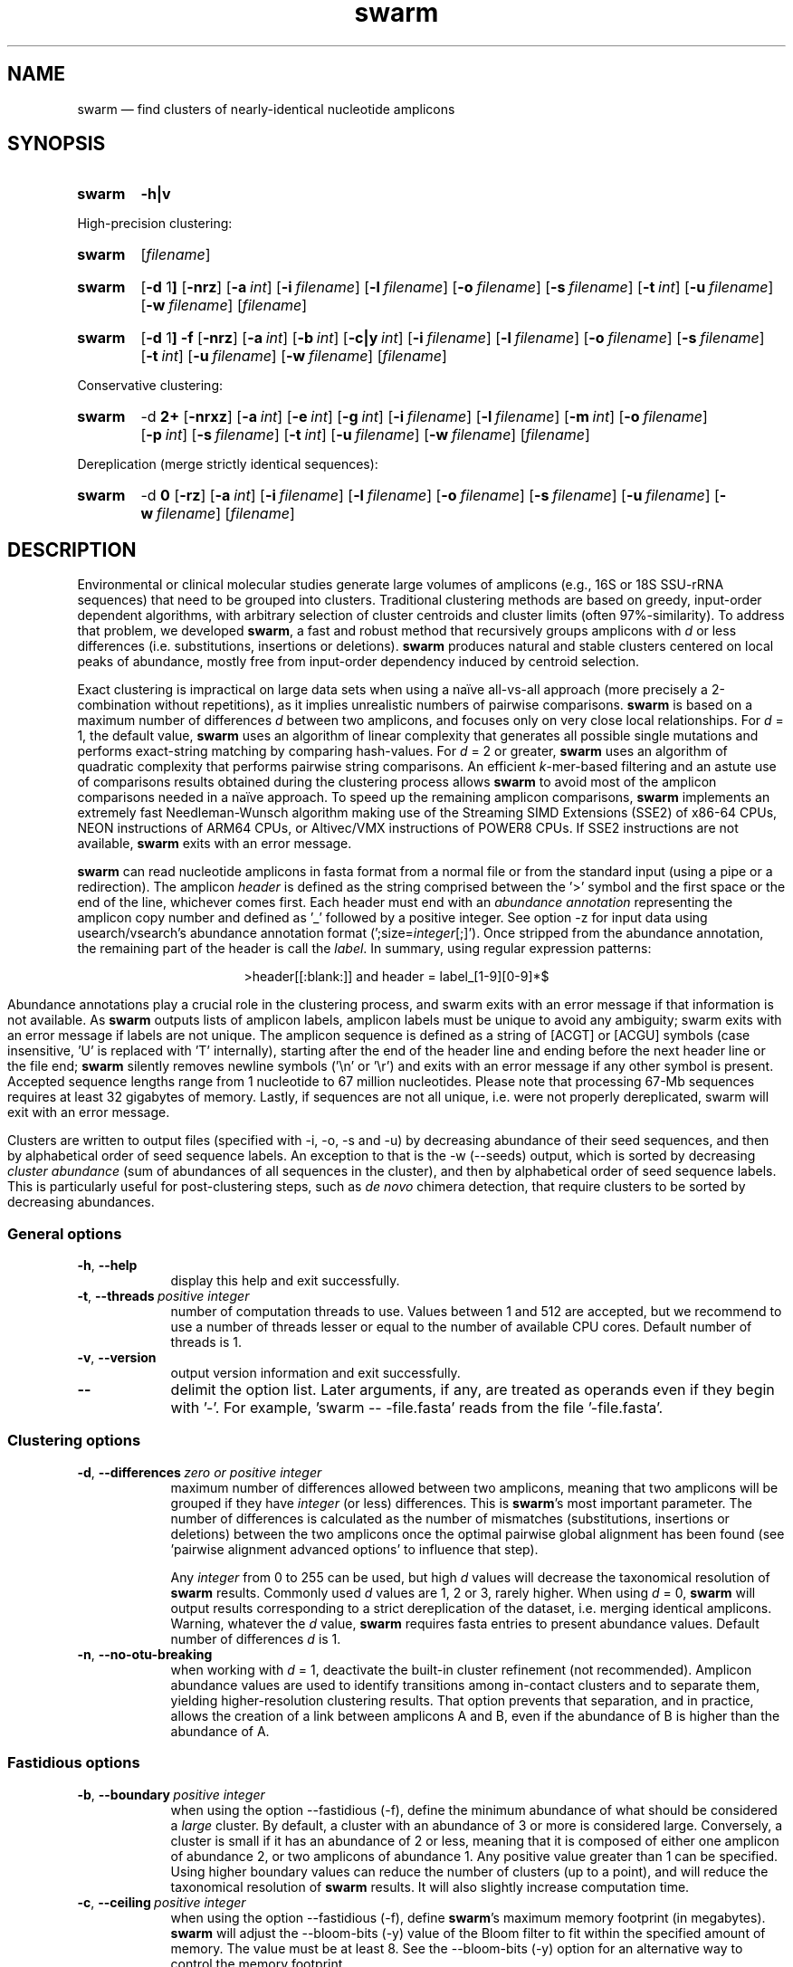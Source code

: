 .\" ============================================================================
.TH swarm 1 "September 20, 2023" "version 3.1.4" "USER COMMANDS"
.\" ============================================================================
.SH NAME
swarm \(em find clusters of nearly-identical nucleotide amplicons
.\" ============================================================================
.\" swarm version and help
.SH SYNOPSIS
.SY swarm
.B \-h|v
.YS
.PP
.\" swarm default usage
High-precision clustering:
.SY swarm
.RI [ filename ]
.YS
.\" swarm d = 1
.SY swarm
.RB [ \-d " 1" ]
.OP \-nrz
.OP \-a int
.OP \-i filename
.OP \-l filename
.OP \-o filename
.OP \-s filename
.OP \-t int
.OP \-u filename
.OP \-w filename
.RI [ filename ]
.YS
.\" swarm fastidious
.SY swarm
.RB [ \-d " 1" ]
.B \-f
.OP \-nrz
.OP \-a int
.OP \-b int
.OP \-c|y int
.OP \-i filename
.OP \-l filename
.OP \-o filename
.OP \-s filename
.OP \-t int
.OP \-u filename
.OP \-w filename
.RI [ filename ]
.YS
.PP
.\" swarm d > 1
Conservative clustering:
.SY swarm
.RB \-d " 2+"
.OP \-nrxz
.OP \-a int
.OP \-e int
.OP \-g int
.OP \-i filename
.OP \-l filename
.OP \-m int
.OP \-o filename
.OP \-p int
.OP \-s filename
.OP \-t int
.OP \-u filename
.OP \-w filename
.RI [ filename ]
.YS
.PP
.\" swarm d = 0
Dereplication (merge strictly identical sequences):
.SY swarm
.RB \-d " 0"
.OP \-rz
.OP \-a int
.OP \-i filename
.OP \-l filename
.OP \-o filename
.OP \-s filename
.OP \-u filename
.OP \-w filename
.RI [ filename ]
.YS
.\" ============================================================================
.SH DESCRIPTION
Environmental or clinical molecular studies generate large volumes of
amplicons (e.g., 16S or 18S SSU-rRNA sequences) that need to be
grouped into clusters. Traditional clustering methods are based on
greedy, input-order dependent algorithms, with arbitrary selection of
cluster centroids and cluster limits (often 97%-similarity). To
address that problem, we developed \fBswarm\fR, a fast and robust
method that recursively groups amplicons with \fId\fR or less
differences (i.e. substitutions, insertions or deletions). \fBswarm\fR
produces natural and stable clusters centered on local peaks of
abundance, mostly free from input-order dependency induced by centroid
selection.
.PP
Exact clustering is impractical on large data sets when using a naïve
all-vs-all approach (more precisely a 2-combination without
repetitions), as it implies unrealistic numbers of pairwise
comparisons. \fBswarm\fR is based on a maximum number of differences
\fId\fR between two amplicons, and focuses only on very close local
relationships. For \fId\fR = 1, the default value, \fBswarm\fR uses an
algorithm of linear complexity that generates all possible single
mutations and performs exact-string matching by comparing
hash-values. For \fId\fR = 2 or greater, \fBswarm\fR uses an algorithm
of quadratic complexity that performs pairwise string comparisons. An
efficient \fIk\fR-mer-based filtering and an astute use of comparisons
results obtained during the clustering process allows \fBswarm\fR to
avoid most of the amplicon comparisons needed in a naïve approach. To
speed up the remaining amplicon comparisons, \fBswarm\fR implements an
extremely fast Needleman-Wunsch algorithm making use of the Streaming
SIMD Extensions (SSE2) of x86-64 CPUs, NEON instructions of ARM64
CPUs, or Altivec/VMX instructions of POWER8 CPUs. If SSE2 instructions
are not available, \fBswarm\fR exits with an error message.
.PP
\fBswarm\fR can read nucleotide amplicons in fasta format from a
normal file or from the standard input (using a pipe or a
redirection). The amplicon \fIheader\fR is defined as the string
comprised between the '>' symbol and the first space or the end of the
line, whichever comes first. Each header must end with an \fIabundance
annotation\fR representing the amplicon copy number and defined as '_'
followed by a positive integer. See option \-z for input data using
usearch/vsearch's abundance annotation format
(';size=\fIinteger\fR[;]'). Once stripped from the abundance
annotation, the remaining part of the header is call the
\fIlabel\fR. In summary, using regular expression patterns:
.PP
.ce 1
\f[CR]>header[[:blank:]]\f[]   and   \f[CR]header = label_[1-9][0-9]*$\f[]
.ce 0
.PP
Abundance annotations play a crucial role in the clustering process,
and swarm exits with an error message if that information is not
available. As \fBswarm\fR outputs lists of amplicon labels, amplicon
labels must be unique to avoid any ambiguity; swarm exits with an
error message if labels are not unique. The amplicon sequence is
defined as a string of [ACGT] or [ACGU] symbols (case insensitive, 'U'
is replaced with 'T' internally), starting after the end of the header
line and ending before the next header line or the file end;
\fBswarm\fR silently removes newline symbols ('\\n' or '\\r') and
exits with an error message if any other symbol is present. Accepted
sequence lengths range from 1 nucleotide to 67 million
nucleotides. Please note that processing 67-Mb sequences requires at
least 32 gigabytes of memory. Lastly, if sequences are not all unique,
i.e. were not properly dereplicated, swarm will exit with an error
message.
.PP
Clusters are written to output files (specified with \-i, \-o, \-s and
\-u) by decreasing abundance of their seed sequences, and then by
alphabetical order of seed sequence labels. An exception to that is
the \-w (\-\-seeds) output, which is sorted by decreasing \fIcluster
abundance\fR (sum of abundances of all sequences in the cluster), and
then by alphabetical order of seed sequence labels. This is
particularly useful for post-clustering steps, such as \fIde novo\fR
chimera detection, that require clusters to be sorted by decreasing
abundances.
.\" ----------------------------------------------------------------------------
.SS General options
.TP 9
.B \-h\fP,\fB\ \-\-help
display this help and exit successfully.
.TP
.BI \-t\fP,\fB\ \-\-threads\~ "positive integer"
number of computation threads to use. Values between 1 and 512 are
accepted, but we recommend to use a number of threads lesser or equal
to the number of available CPU cores. Default number of threads is 1.
.TP
.B \-v\fP,\fB\ \-\-version
output version information and exit successfully.
.TP
.B \-\-
delimit the option list. Later arguments, if any, are treated as
operands even if they begin with '\-'. For example, 'swarm \-\-
\-file.fasta' reads from the file '\-file.fasta'.
.\" This is a POSIX requirement for all utilities
.\" (see POSIX chapter 12.02, guideline 10).
.LP
.\" ----------------------------------------------------------------------------
.SS Clustering options
.TP 9
.BI \-d\fP,\fB\ \-\-differences\~ "zero or positive integer"
maximum number of differences allowed between two amplicons, meaning
that two amplicons will be grouped if they have \fIinteger\fR (or
less) differences. This is \fBswarm\fR's most important parameter. The
number of differences is calculated as the number of mismatches
(substitutions, insertions or deletions) between the two amplicons
once the optimal pairwise global alignment has been found
(see 'pairwise alignment advanced options' to influence that step).

Any \fIinteger\fR from 0 to 255 can be used, but high \fId\fR values
will decrease the taxonomical resolution of \fBswarm\fR
results. Commonly used \fId\fR values are 1, 2 or 3, rarely
higher. When using \fId\fR = 0, \fBswarm\fR will output results
corresponding to a strict dereplication of the dataset, i.e. merging
identical amplicons. Warning, whatever the \fId\fR value, \fBswarm\fR
requires fasta entries to present abundance values. Default number of
differences \fId\fR is 1.
.TP
.B \-n\fP,\fB\ \-\-no\-otu\-breaking
when working with \fId\fR = 1, deactivate the built-in cluster
refinement (not recommended). Amplicon abundance values are used to
identify transitions among in-contact clusters and to separate them,
yielding higher-resolution clustering results. That option prevents
that separation, and in practice, allows the creation of a link
between amplicons A and B, even if the abundance of B is higher than
the abundance of A.
.LP
.\" ----------------------------------------------------------------------------
.SS Fastidious options
.TP 9
.BI \-b\fP,\fB\ \-\-boundary\~ "positive integer"
when using the option \-\-fastidious (\-f), define the minimum
abundance of what should be considered a \fIlarge\fR cluster. By
default, a cluster with an abundance of 3 or more is considered
large. Conversely, a cluster is small if it has an abundance of 2 or
less, meaning that it is composed of either one amplicon of abundance
2, or two amplicons of abundance 1. Any positive value greater than 1
can be specified. Using higher boundary values can reduce the number
of clusters (up to a point), and will reduce the taxonomical
resolution of \fBswarm\fR results. It will also slightly increase
computation time.
.TP
.BI \-c\fP,\fB\ \-\-ceiling\~ "positive integer"
when using the option \-\-fastidious (\-f), define \fBswarm\fR's
maximum memory footprint (in megabytes). \fBswarm\fR will adjust the
\-\-bloom\-bits (\-y) value of the Bloom filter to fit within the
specified amount of memory. The value must be at least 8. See the
\-\-bloom\-bits (\-y) option for an alternative way to control the
memory footprint.
.TP
.B \-f\fP,\fB\ \-\-fastidious
when working with \fId\fR = 1, perform a second clustering pass to
reduce the number of small clusters (recommended option). During the
first clustering pass, an intermediate amplicon can be missing for
purely stochastic reasons, interrupting the aggregation process. The
fastidious option will create virtual amplicons, allowing to graft
small clusters upon larger ones. By default, a cluster is considered
large if it has a total abundance of 3 or more (see the \-\-boundary
option to modify that value).

To speed things up, \fBswarm\fR uses a Bloom filter to store
intermediate results. Warning, the second clustering pass can be 2 to
3 times slower than the first pass and requires much more memory to
store the virtual amplicons in Bloom filters. See the options
\-\-bloom\-bits (\-y) or \-\-ceiling (\-c) to control the memory
footprint of the Bloom filter.

The fastidious option modifies clustering results: the output files
produced by the options \-\-log (\-l), \-\-output\-file (\-o),
\-\-mothur (\-r), \-\-uclust\-file, and \-\-seeds (\-w) are updated to
reflect these modifications; the file \-\-statistics\-file (\-s) is
partially updated (columns 6 and 7 are not updated); the output file
\-\-internal\-structure (\-i) is partially updated (column 5 is not
updated for amplicons that belonged to the small cluster).
.TP
.BI \-y\fP,\fB\ \-\-bloom\-bits\~ "positive integer"
when using the option \-\-fastidious (\-f), define the size (in bits)
of each entry in the Bloom filter. That option allows to balance the
efficiency (i.e. speed) and the memory footprint of the Bloom
filter. Large values will make the Bloom filter more efficient but
will require more memory. Any value between 2 and 64 can be
used. Default value is 16. See the \-\-ceiling (\-c) option for an
alternative way to control the memory footprint.
.LP
.\" ----------------------------------------------------------------------------
.SS Input/output options
.TP 9
.BI \-a\fP,\fB\ \-\-append\-abundance\~ "positive integer"
set abundance value to use when some or all amplicons in the input
file lack abundance values (_\fIinteger\fR, or ;size=\fIinteger\fR;
when using \-z). Warning, it is not recommended to use \fBswarm\fR on
datasets where abundance values are all identical. We provide that
option as a courtesy to advanced users, please use it
carefully. \fBswarm\fR exits with an error message if abundance values
are missing and if this option is not used.
.TP
.BI \-i\fP,\fB\ \-\-internal\-structure \0filename
output all pairs of nearly-identical amplicons to \fIfilename\fR using
a five-columns tab-delimited format:
.RS
.RS
.nr step 1 1
.IP \n[step]. 4
amplicon A label (header without abundance annotations).
.IP \n+[step].
amplicon B label (header without abundance annotations).
.IP \n+[step].
number of differences between amplicons A and B (\fIpositive
integer\fR).
.IP \n+[step].
cluster number (\fIpositive integer\fR). Clusters are numbered in
their order of delineation, starting from 1. All pairs of amplicons
belonging to the same cluster will receive the same number.
.IP \n+[step].
cummulated number of steps from the cluster seed to amplicon B
(\fIpositive integer\fR). When using the option \-\-fastidious (\-f),
the actual number of steps between grafted amplicons and the cluster
seed cannot be re-computed efficiently and is always set to 2 for the
amplicon pair linking the small cluster to the large
cluster. Cummulated number of steps in the small cluster (if any) are
left unchanged.
.RE
.RE
.TP
.BI \-l\fP,\fB\ \-\-log \0filename
output all messages to \fIfilename\fR instead of \fIstandard error\fR,
with the exception of error messages of course. That option is useful
in situations where writing to \fIstandard error\fR is problematic
(for example, with certain job schedulers).
.TP
.BI \-o\fP,\fB\ \-\-output\-file \0filename
output clustering results to \fIfilename\fR. Results consist of a list
of clusters, one cluster per line. A cluster is a list of amplicon
headers separated by spaces. That output format can be modified by the
option \-\-mothur (\-r). Default is to write to \fIstandard output\fR.
.TP
.B \-r\fP,\fB\ \-\-mothur
output clustering results in a format compatible with Mothur. That
option modifies \fBswarm\fR's default output format.
.TP
.BI \-s\fP,\fB\ \-\-statistics\-file \0filename
output statistics to \fIfilename\fR. The file is a tab-separated table
with one cluster per row and seven columns of information:
.RS
.RS
.nr step 1 1
.IP \n[step]. 4
number of unique amplicons in the cluster,
.IP \n+[step].
total abundance of amplicons in the cluster,
.IP \n+[step].
label of the initial seed (header without abundance annotations),
.IP \n+[step].
abundance of the initial seed,
.IP \n+[step].
number of amplicons with an abundance of 1 in the cluster,
.IP \n+[step].
maximum number of iterations before the cluster reached its natural limit,
.IP \n+[step].
cummulated number of steps along the path joining the seed and the
furthermost amplicon in the cluster. Please note that the actual
number of differences between the seed and the furthermost amplicon is
usually much smaller. When using the option \-\-fastidious (\-f),
grafted amplicons are not taken into account.
.RE
.RE
.TP
.BI \-u\fP,\fB\ \-\-uclust\-file \0filename
output clustering results in \fIfilename\fR using a tab-separated
uclust-like format with 10 columns and 3 different type of entries (S,
H or C). That option does not modify \fBswarm\fR's default output
format. Each fasta sequence in the input file can be either a cluster
centroid (S) or a hit (H) assigned to a cluster. Cluster records (C)
summarize information for each cluster (number of hits, centroid
header). Column content varies with the type of entry (S, H or C):
.RS
.RS
.nr step 1 1
.IP \n[step]. 4
Record type: S, H, or C.
.IP \n+[step].
Cluster number (zero-based).
.IP \n+[step].
Centroid length (S), query length (H), or number of hits (C).
.IP \n+[step].
Percentage of similarity with the centroid sequence (H), or set to '*'
(S, C).
.IP \n+[step].
Match orientation + or - (H), or set to '*' (S, C).
.IP \n+[step].
Not used, always set to '*' (S, C) or to zero (H).
.IP \n+[step].
Not used, always set to '*' (S, C) or to zero (H).
.IP \n+[step].
set to '*' (S, C) or, for H, compact representation of the pairwise
alignment using the CIGAR format (Compact Idiosyncratic Gapped
Alignment Report): M (match), D (deletion) and I (insertion). The
equal sign '=' indicates that the query is identical to the centroid
sequence.
.IP \n+[step].
Header of the query sequence (H), or of the centroid sequence (S, C).
.IP \n+[step].
Header of the centroid sequence (H), or set to '*' (S, C).
.RE
.RE
.TP
.BI \-w\fP,\fB\ \-\-seeds \0filename
output cluster representative sequences to \fIfilename\fR in fasta
format. The abundance value of each cluster representative is the sum
of the abundances of all the amplicons in the cluster. Fasta headers
are formated as follows: '>label_\fIinteger\fR',
or '>label;size=\fIinteger\fR;' if the \-z option is used, and
sequences are uppercased. Sequences are sorted by decreasing
abundance, and then by alphabetical order of sequence labels.
.TP
.B \-z\fP,\fB\ \-\-usearch\-abundance
accept amplicon abundance values in usearch/vsearch's style
(>label;size=\fIinteger\fR[;]). That option influences the abundance
annotation style used in swarm's \fIstandard output\fR (\-o), as well
as the output of options \-r, \-u and \-w.
.LP
.\" ----------------------------------------------------------------------------
.SS Pairwise alignment advanced options
when using \fId\fR > 1, \fBswarm\fR recognizes advanced command-line
options modifying the pairwise global alignment scoring parameters:
.RS
.TP 9
.BI \-m\fP,\fB\ \-\-match\-reward\~ "positive integer"
Default reward for a nucleotide match is 5.
.TP
.BI \-p\fP,\fB\ \-\-mismatch\-penalty\~ "positive integer"
Default penalty for a nucleotide mismatch is 4.
.TP
.BI \-g\fP,\fB\ \-\-gap\-opening\-penalty\~ "positive integer"
Default gap opening penalty is 12.
.TP
.BI \-e\fP,\fB\ \-\-gap\-extension\-penalty\~ "positive integer"
Default gap extension penalty is 4.
.TP
.B \-x\fP,\fB\ \-\-disable\-sse3
On the x86-64 CPU architecture, disable SSE3 and later
instructions. This option is meant for developers, not for regular
users.
.LP
.RE
As \fBswarm\fR focuses on close relationships (e.g., \fId\fR = 2 or
3), clustering results are resilient to pairwise alignment model
parameters modifications. When clustering using a higher \fId\fR
value, modifying model parameters has a stronger impact.
.\" classic parameters are +5/-4/-12/-1
.\" ============================================================================
.SH EXAMPLES
.PP
Clusterize the compressed data set \fImyfile.fasta\fR using the finest
resolution possible (1 difference by default, built-in breaking,
fastidious option) using 4 computation threads. Clusters are written
to the file \fImyfile.swarms\fR, and cluster representatives are
written to \fImyfile.representatives.fasta\fR:
.EX
.RS
zcat myfile.fasta.gz | \\
    swarm \\
        \-t 4 \\
        \-f \\
        \-w myfile.representatives.fasta \\
        \-o /dev/null
.RE
.EE
.\" ============================================================================
.\" .SH LIMITATIONS
.\" List known limitations or bugs.
.\" ============================================================================
.SH AUTHORS
Concept by Frédéric Mahé, implementation by Torbjørn Rognes.
.\" ============================================================================
.SH CITATION
Mahé F, Rognes T, Quince C, de Vargas C, Dunthorn M. (2014) Swarm:
robust and fast clustering method for amplicon-based studies.
\fIPeerJ\fR 2:e593
.UR https://doi.org/10.7717/peerj.593
.UE .
.PP
Mahé F, Rognes T, Quince C, de Vargas C, Dunthorn M. (2015) Swarm v2:
highly-scalable and high-resolution amplicon clustering.  \fIPeerJ\fR
3:e1420
.UR https://doi.org/10.7717/peerj.1420
.UE .
.PP
Mahé F, Czech L, Stamatakis A, Quince C, de Vargas C, Dunthorn M, Rognes T. (2021)
Swarm v3: towards tera-scale amplicon clustering.  \fIBioinformatics\fR
.UR https://doi.org/10.1093/bioinformatics/btab493
.UE .
.\" ============================================================================
.SH REPORTING BUGS
Submit suggestions and bug-reports at
.UR https://github.com/torognes/swarm/issues
.UE ,
send a pull request at
.UR https://github.com/torognes/swarm/pulls
.UE ,
or compose a friendly or curmudgeonly e-mail to
.MT frederic.mahe@cirad.fr
Frédéric Mahé
.ME
and
.MT torognes@ifi.uio.no
Torbjørn Rognes
.ME .
.\" ============================================================================
.SH AVAILABILITY
Source code and binaries available at
.UR https://github.com/torognes/swarm
.UE .
.\" ============================================================================
.SH COPYRIGHT
Copyright (C) 2012-2023 Frédéric Mahé & Torbjørn Rognes
.PP
This program is free software: you can redistribute it and/or modify
it under the terms of the GNU Affero General Public License as
published by the Free Software Foundation, either version 3 of the
License, or any later version.
.PP
This program is distributed in the hope that it will be useful, but
WITHOUT ANY WARRANTY; without even the implied warranty of
MERCHANTABILITY or FITNESS FOR A PARTICULAR PURPOSE. See the GNU
Affero General Public License for more details.
.PP
You should have received a copy of the GNU Affero General Public
License along with this program.  If not, see
.UR https://www.gnu.org/licenses/
.UE .
.PP
.\" ============================================================================
.SH SEE ALSO
\fBswipe\fR, an extremely fast Smith-Waterman database search tool by
Torbjørn Rognes (available at
.UR https://github.com/torognes/swipe
.UE ).
.PP
\fBvsearch\fR, an open-source re-implementation of the classic uclust
clustering method (by Robert C. Edgar), along with other amplicon
filtering and searching tools. \fBvsearch\fR is implemented by
Torbjørn Rognes and documented by Frédéric Mahé, and is available at
.UR https://github.com/torognes/vsearch
.UE .
.PP
.\" ============================================================================
.SH VERSION HISTORY
New features and important modifications of \fBswarm\fR (short lived
or minor bug releases are not mentioned):
.RS
.TP
.BR v3.1.4\~ "released September 20, 2023"
Version 3.1.4 fixes a minor bug, eliminates compilation warnings and
static analysis warnings, and improves code:

- fix: add checks to prevent silent overflow of short unsigned integers,

- fix: compilation warnings with GCC 13 and clang 18,

- fix: 1,040 clang-tidy warnings (from 3,669 warnings, down to 2,629),

- improve: code modernization for long-term maintenance,

- improve: double the maximal number of threads (from 256 threads to 512),

- improve: make `-DNDEBUG` the default compilation behavior,
performance: stable for all modes, except a 6 to 10% increase in memory footprint when d > 2.
.TP
.BR v3.1.3\~ "released December 5, 2022"
Version 3.1.3 fixes a few minor bugs, removes warnings, and improves code and documentation:

- fix: bug introduced in version 3.1.1, that caused swarm to allocate way too much memory when d > 1 (bug had no impact on clustering results),

- fix: off-by-one error when allocating memory for a Bloom filter (bug had no impact on clustering results),

- fix: compilation warning with GCC 12 (and more recent) when using link-time optimization,

- fix: compilation warning with clang 13 (and more recent): unused set variable,

- fix: five clang-tidy warnings (readability-braces-around-statements),

- fix: minor code refactoring,

- improve: more uniform vocabulary throughout swarm's documentation (code, help, manpage, README, companion scripts and wiki),

- improve: code coverage of our test suite (swarm-tests).
.TP
.BR v3.1.2\~ "released November 10, 2022"
Fix a bug with fastidious mode introduced in version 3.1.1, that could
cause Swarm to crash. Probably due to allocating too much memory.
.TP
.BR v3.1.1\~ "released September 29, 2022"
Version 3.1.1 eliminates a risk of segmentation fault with extremely
long sequence headers. Documentation and error messages have been
improved, and code cleaning continued.
.TP
.BR v3.1.0\~ "released March 1, 2021"
Version 3.1.0 includes a fix for a bug in the 16-bit SIMD alignment
code that was exposed with a combination of d>1, long sequences, and
very high gap penalties. The code has also been been cleaned up,
tested and improved substantially, and it is now fully C++11
compliant. Support for macOS on Apple Silicon (ARM64) has been added.
.TP
.BR v3.0.0\~ "released October 24, 2019"
Version 3.0.0 introduces a faster algorithm for \fId\fR = 1, and a
reduced memory footprint. Swarm has been ported to Windows x86-64,
GNU/Linux ARM 64, and GNU/Linux POWER8. Internal code has been
modernized, hardened, and thoroughly tested. Strict dereplication of
input sequences is now mandatory. The \-\-seeds option (\-w) now
outputs results sorted by decreasing abundance, and then by
alphabetical order of sequence labels.
.TP
.BR v2.2.2\~ "released December 12, 2017"
Version 2.2.2 fixes a bug that would cause swarm to wait forever in
very rare cases when multiple threads were used.
.TP
.BR v2.2.1\~ "released October 27, 2017"
Version 2.2.1 fixes a memory allocation bug for \fId\fR = 1 and
duplicated sequences.
.TP
.BR v2.2.0\~ "released October 17, 2017"
Version 2.2.0 fixes several problems and improves usability. Corrected
output to structure and uclust files when using fastidious
mode. Corrected abundance output in some cases. Added check for
duplicated sequences and fixed check for duplicated sequence
IDs. Checks for empty sequences. Sorts sequences by additional fields
to improve stability. Improves compatibility with compilers and
operating systems.  Outputs sequences in upper case. Allows 64-bit
abundances. Shows message when waiting for input from stdin. Improves
error messages and warnings. Improves checking of command line
options. Fixes remaining errors reported by test suite. Updates
documentation.
.TP
.BR v2.1.13\~ "released March 8, 2017"
Version 2.1.13 removes a bug with the progress bar when writing seeds.
.TP
.BR v2.1.12\~ "released January 16, 2017"
Version 2.1.12 removes a debugging message.
.TP
.BR v2.1.11\~ "released January 16, 2017"
Version 2.1.11 fixes two bugs related to the SIMD implementation of
alignment that might result in incorrect alignments and scores.  The
bug only applies when \fId\fR > 1.
.TP
.BR v2.1.10\~ "released December 22, 2016"
Version 2.1.10 fixes two bugs related to gap penalties of alignments.
The first bug may lead to wrong aligments and similarity percentages
reported in UCLUST (.uc) files. The second bug makes swarm use a
slightly higher gap extension penalty than specified. The default gap
extension penalty used have actually been 4.5 instead of 4.
.TP
.BR v2.1.9\~ "released July 6, 2016"
Version 2.1.9 fixes errors when compiling with GCC version 6.
.TP
.BR v2.1.8\~ "released March 11, 2016"
Version 2.1.8 fixes a rare bug triggered when clustering extremely
short undereplicated sequences. Also, alignment parameters are not
shown when \fId\fR = 1.
.TP
.BR v2.1.7\~ "released February 24, 2016"
Version 2.1.7 fixes a bug in the output of seeds with the \-w option
when \fId\fR > 1 that was not properly fixed in version 2.1.6. It also
handles ascii character #13 (CR) in FASTA files better. Swarm will now
exit with status 0 if the \-h or the \-v option is specified. The help
text and some error messages have been improved.
.TP
.BR v2.1.6\~ "released December 14, 2015"
Version 2.1.6 fixes problems with older compilers that do not have the
x86intrin.h header file. It also fixes a bug in the output of seeds
with the \-w option when \fId\fR > 1.
.TP
.BR v2.1.5\~ "released September 8, 2015"
Version 2.1.5 fixes minor bugs.
.TP
.BR v2.1.4\~ "released September 4, 2015"
Version 2.1.4 fixes minor bugs in the swarm algorithm used for \fId\fR
= 1.
.TP
.BR v2.1.3\~ "released August 28, 2015"
Version 2.1.3 adds checks of numeric option arguments.
.TP
.BR v2.1.1\~ "released March 31, 2015"
Version 2.1.1 fixes a bug with the fastidious option that caused it to
ignore some connections between large and small clusters.
.TP
.BR v2.1.0\~ "released March 24, 2015"
Version 2.1.0 marks the first official release of swarm v2.
.TP
.BR v2.0.7\~ "released March 18, 2015"
Version 2.0.7 writes abundance information in usearch style when using
options \-w (\-\-seeds) in combination with \-z
(\-\-usearch\-abundance).
.TP
.BR v2.0.6\~ "released March 13, 2015"
Version 2.0.6 fixes a minor bug.
.TP
.BR v2.0.5\~ "released March 13, 2015"
Version 2.0.5 improves the implementation of the fastidious option and
adds options to control memory usage of the Bloom filter (\-y and
\-c).  In addition, an option (\-w) allows to output cluster
representatives sequences with updated abundances (sum of all
abundances inside each cluster). This version also enables \fBswarm\fR
to run with \fId\fR = 0.
.TP
.BR v2.0.4\~ "released March 6, 2015"
Version 2.0.4 includes a fully parallelised implementation of the
fastidious option.
.TP
.BR v2.0.3\~ "released March 4, 2015"
Version 2.0.3 includes a working implementation of the fastidious
option, but only the initial clustering is parallelized.
.TP
.BR v2.0.2\~ "released February 26, 2015"
Version 2.0.2 fixes SSSE3 problems.
.TP
.BR v2.0.1\~ "released February 26, 2015"
Version 2.0.1 is a development version that contains a partial
implementation of the fastidious option, but it is not usable yet.
.TP
.BR v2.0.0\~ "released December 3, 2014"
Version 2.0.0 is faster and easier to use, providing new output
options (\-\-internal\-structure and \-\-log), new control options
(\-\-boundary, \-\-fastidious, \-\-no\-otu\-breaking), and built-in
cluster refinement (no need to use the python script anymore). When
using default parameters, a novel and considerably faster algorithmic
approach is used, guaranteeing \fBswarm\fR's scalability.
.TP
.BR v1.2.21\~ "released February 26, 2015"
Version 1.2.21 is supposed to fix some problems related to the use of
the SSSE3 CPU instructions which are not always available.
.TP
.BR v1.2.20\~ "released November 6, 2014"
Version 1.2.20 presents a production-ready version of the alternative
algorithm (option \-a), with optional built-in cluster breaking
(option \-n). That alternative algorithmic approach (usable only with
\fId\fR = 1) is considerably faster than currently used clustering
algorithms, and can deal with datasets of 100 million unique amplicons
or more in a few hours. Of course, results are rigourously identical
to the results previously produced with swarm. That release also
introduces new options to control swarm output (options \-i and \-l).
.TP
.BR v1.2.19\~ "released October 3, 2014"
Version 1.2.19 fixes a problem related to abundance information when
the sequence label includes multiple underscore characters.
.TP
.BR v1.2.18\~ "released September 29, 2014"
Version 1.2.18 reenables the possibility of reading sequences from
\fIstdin\fR if no file name is specified on the command line. It also
fixes a bug related to CPU features detection.
.TP
.BR v1.2.17\~ "released September 28, 2014"
Version 1.2.17 fixes a memory allocation bug introduced in version
1.2.15.
.TP
.BR v1.2.16\~ "released September 27, 2014"
Version 1.2.16 fixes a bug in the abundance sort introduced in version
1.2.15.
.TP
.BR v1.2.15\~ "released September 27, 2014"
Version 1.2.15 sorts the input sequences in order of decreasing
abundance unless they are detected to be sorted already. When using
the alternative algorithm for \fId\fR = 1 it also sorts all subseeds
in order of decreasing abundance.
.TP
.BR v1.2.14\~ "released September 27, 2014"
Version 1.2.14 fixes a bug in the output with the \-\-swarm_breaker
option (\-b) when using the alternative algorithm (\-a).
.TP
.BR v1.2.12\~ "released August 18, 2014"
Version 1.2.12 introduces an option \-\-alternative\-algorithm to use
an extremely fast, experimental clustering algorithm for the special
case \fId\fR = 1. Multithreading scalability of the default algorithm
has been noticeably improved.
.TP
.BR v1.2.10\~ "released August 8, 2014"
Version 1.2.10 allows amplicon abundances to be specified using the
usearch style in the sequence header (e.g. '>id;size=1') when the \-z
option is chosen.
.TP
.BR v1.2.8\~ "released August 5, 2014"
Version 1.2.8 fixes an error with the gap extension penalty. Previous
versions used a gap penalty twice as large as intended. That bug
correction induces small changes in clustering results.
.TP
.BR v1.2.6\~ "released May 23, 2014"
Version 1.2.6 introduces an option \-\-mothur to output clustering
results in a format compatible with the microbial ecology community
analysis software suite Mothur (
.UR https://www.mothur.org/
.UE ).
.TP
.BR v1.2.5\~ "released April 11, 2014"
Version 1.2.5 removes the need for a POPCNT hardware instruction to be
present. \fBswarm\fR now automatically checks whether POPCNT is
available and uses a slightly slower software implementation if
not. Only basic SSE2 instructions are now required to run \fBswarm\fR.
.TP
.BR v1.2.4\~ "released January 30, 2014"
Version 1.2.4 introduces an option \-\-break\-swarms to output all
pairs of amplicons with \fId\fR differences to \fIstandard
error\fR. That option is used by the companion script
`swarm_breaker.py` to refine \fBswarm\fR results. The syntax of the
inline assembly code is changed for compatibility with more compilers.
.TP
.BR v1.2\~ "released May 16, 2013"
Version 1.2 greatly improves speed by using alignment-free comparisons
of amplicons based on \fIk\fR-mer word content. For each amplicon, the
presence-absence of all possible 5-mers is computed and recorded in a
1024-bits vector. Vector comparisons are extremely fast and
drastically reduce the number of costly pairwise alignments performed
by \fBswarm\fR. While remaining exact, \fBswarm\fR 1.2 can be more
than 100-times faster than \fBswarm\fR 1.1, when using a single thread
with a large set of sequences. The minor version 1.1.1, published just
before, adds compatibility with Apple computers, and corrects an issue
in the pairwise global alignment step that could lead to sub-optimal
alignments.
.TP
.BR v1.1\~ "released February 26, 2013"
Version 1.1 introduces two new important options: the possibility to
output clustering results using the uclust output format, and the
possibility to output detailed statistics on each cluster. \fBswarm\fR
1.1 is also faster: new filterings based on pairwise amplicon sequence
lengths and composition comparisons reduce the number of pairwise
alignments needed and speed up the clustering.
.TP
.BR v1.0\~ "released November 10, 2012"
First public release.
.LP
.\" ============================================================================
.\" NOTES
.\" visualize and output to pdf
.\" man -l swarm.1
.\" man -t <(sed -e 's/\\-/-/g' ./swarm.1) | ps2pdf -sPAPERSIZE=a4 - > swarm_manual.pdf
.\"
.\" INSTALL (sysadmin)
.\" gzip -c swarm.1 > swarm.1.gz
.\" mv swarm.1.gz /usr/share/man/man1/
